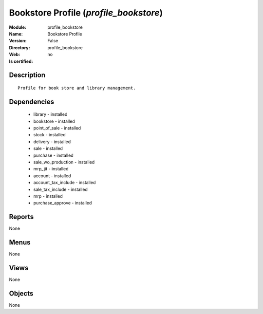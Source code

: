 
.. module:: profile_bookstore
    :synopsis: Bookstore Profile
    :noindex:
.. 

Bookstore Profile (*profile_bookstore*)
=======================================
:Module: profile_bookstore
:Name: Bookstore Profile
:Version: False
:Directory: profile_bookstore
:Web: 
:Is certified: no

Description
-----------

::

  Profile for book store and library management.

Dependencies
------------

 * library - installed
 * bookstore - installed
 * point_of_sale - installed
 * stock - installed
 * delivery - installed
 * sale - installed
 * purchase - installed
 * sale_wo_production - installed
 * mrp_jit - installed
 * account - installed
 * account_tax_include - installed
 * sale_tax_include - installed
 * mrp - installed
 * purchase_approve - installed

Reports
-------

None


Menus
-------


None


Views
-----


None



Objects
-------

None
